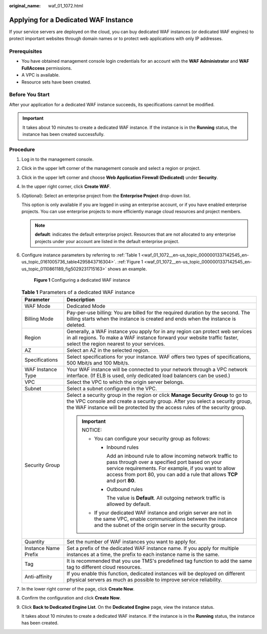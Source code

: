 :original_name: waf_01_1072.html

.. _waf_01_1072:

Applying for a Dedicated WAF Instance
=====================================

If your service servers are deployed on the cloud, you can buy dedicated WAF instances (or dedicated WAF engines) to protect important websites through domain names or to protect web applications with only IP addresses.

Prerequisites
-------------

-  You have obtained management console login credentials for an account with the **WAF Administrator** and **WAF FullAccess** permissions.
-  A VPC is available.
-  Resource sets have been created.

Before You Start
----------------

After your application for a dedicated WAF instance succeeds, its specifications cannot be modified.

.. important::

   It takes about 10 minutes to create a dedicated WAF instance. If the instance is in the **Running** status, the instance has been created successfully.

Procedure
---------

#. Log in to the management console.

#. Click |image1| in the upper left corner of the management console and select a region or project.

#. Click |image2| in the upper left corner and choose **Web Application Firewall (Dedicated)** under **Security**.

#. In the upper right corner, click **Create WAF**.

#. (Optional): Select an enterprise project from the **Enterprise Project** drop-down list.

   This option is only available if you are logged in using an enterprise account, or if you have enabled enterprise projects. You can use enterprise projects to more efficiently manage cloud resources and project members.

   .. note::

      **default**: indicates the default enterprise project. Resources that are not allocated to any enterprise projects under your account are listed in the default enterprise project.

#. Configure instance parameters by referring to :ref:`Table 1 <waf_01_1072__en-us_topic_0000001337142545_en-us_topic_0161005736_table4295843716304>`. :ref:`Figure 1 <waf_01_1072__en-us_topic_0000001337142545_en-us_topic_0110861189_fig5029231715163>` shows an example.

   .. _waf_01_1072__en-us_topic_0000001337142545_en-us_topic_0110861189_fig5029231715163:

   .. figure:: /_static/images/en-us_image_0000002395174981.png
      :alt: **Figure 1** Configuring a dedicated WAF instance

      **Figure 1** Configuring a dedicated WAF instance

   .. _waf_01_1072__en-us_topic_0000001337142545_en-us_topic_0161005736_table4295843716304:

   .. table:: **Table 1** Parameters of a dedicated WAF instance

      +-----------------------------------+---------------------------------------------------------------------------------------------------------------------------------------------------------------------------------------------------------------------------------------------------------+
      | Parameter                         | Description                                                                                                                                                                                                                                             |
      +===================================+=========================================================================================================================================================================================================================================================+
      | WAF Mode                          | Dedicated Mode                                                                                                                                                                                                                                          |
      +-----------------------------------+---------------------------------------------------------------------------------------------------------------------------------------------------------------------------------------------------------------------------------------------------------+
      | Billing Mode                      | Pay-per-use billing: You are billed for the required duration by the second. The billing starts when the instance is created and ends when the instance is deleted.                                                                                     |
      +-----------------------------------+---------------------------------------------------------------------------------------------------------------------------------------------------------------------------------------------------------------------------------------------------------+
      | Region                            | Generally, a WAF instance you apply for in any region can protect web services in all regions. To make a WAF instance forward your website traffic faster, select the region nearest to your services.                                                  |
      +-----------------------------------+---------------------------------------------------------------------------------------------------------------------------------------------------------------------------------------------------------------------------------------------------------+
      | AZ                                | Select an AZ in the selected region.                                                                                                                                                                                                                    |
      +-----------------------------------+---------------------------------------------------------------------------------------------------------------------------------------------------------------------------------------------------------------------------------------------------------+
      | Specifications                    | Select specifications for your instance. WAF offers two types of specifications, 500 Mbit/s and 100 Mbit/s.                                                                                                                                             |
      +-----------------------------------+---------------------------------------------------------------------------------------------------------------------------------------------------------------------------------------------------------------------------------------------------------+
      | WAF Instance Type                 | Your WAF instance will be connected to your network through a VPC network interface. (If ELB is used, only dedicated load balancers can be used.)                                                                                                       |
      +-----------------------------------+---------------------------------------------------------------------------------------------------------------------------------------------------------------------------------------------------------------------------------------------------------+
      | VPC                               | Select the VPC to which the origin server belongs.                                                                                                                                                                                                      |
      +-----------------------------------+---------------------------------------------------------------------------------------------------------------------------------------------------------------------------------------------------------------------------------------------------------+
      | Subnet                            | Select a subnet configured in the VPC.                                                                                                                                                                                                                  |
      +-----------------------------------+---------------------------------------------------------------------------------------------------------------------------------------------------------------------------------------------------------------------------------------------------------+
      | Security Group                    | Select a security group in the region or click **Manage Security Group** to go to the VPC console and create a security group. After you select a security group, the WAF instance will be protected by the access rules of the security group.         |
      |                                   |                                                                                                                                                                                                                                                         |
      |                                   | .. important::                                                                                                                                                                                                                                          |
      |                                   |                                                                                                                                                                                                                                                         |
      |                                   |    NOTICE:                                                                                                                                                                                                                                              |
      |                                   |                                                                                                                                                                                                                                                         |
      |                                   |    -  You can configure your security group as follows:                                                                                                                                                                                                 |
      |                                   |                                                                                                                                                                                                                                                         |
      |                                   |       -  Inbound rules                                                                                                                                                                                                                                  |
      |                                   |                                                                                                                                                                                                                                                         |
      |                                   |          Add an inbound rule to allow incoming network traffic to pass through over a specified port based on your service requirements. For example, if you want to allow access from port 80, you can add a rule that allows **TCP** and port **80**. |
      |                                   |                                                                                                                                                                                                                                                         |
      |                                   |       -  Outbound rules                                                                                                                                                                                                                                 |
      |                                   |                                                                                                                                                                                                                                                         |
      |                                   |          The value is **Default**. All outgoing network traffic is allowed by default.                                                                                                                                                                  |
      |                                   |                                                                                                                                                                                                                                                         |
      |                                   |    -  If your dedicated WAF instance and origin server are not in the same VPC, enable communications between the instance and the subnet of the origin server in the security group.                                                                   |
      +-----------------------------------+---------------------------------------------------------------------------------------------------------------------------------------------------------------------------------------------------------------------------------------------------------+
      | Quantity                          | Set the number of WAF instances you want to apply for.                                                                                                                                                                                                  |
      +-----------------------------------+---------------------------------------------------------------------------------------------------------------------------------------------------------------------------------------------------------------------------------------------------------+
      | Instance Name Prefix              | Set a prefix of the dedicated WAF instance name. If you apply for multiple instances at a time, the prefix to each instance name is the same.                                                                                                           |
      +-----------------------------------+---------------------------------------------------------------------------------------------------------------------------------------------------------------------------------------------------------------------------------------------------------+
      | Tag                               | It is recommended that you use TMS's predefined tag function to add the same tag to different cloud resources.                                                                                                                                          |
      +-----------------------------------+---------------------------------------------------------------------------------------------------------------------------------------------------------------------------------------------------------------------------------------------------------+
      | Anti-affinity                     | If you enable this function, dedicated instances will be deployed on different physical servers as much as possible to improve service reliability.                                                                                                     |
      +-----------------------------------+---------------------------------------------------------------------------------------------------------------------------------------------------------------------------------------------------------------------------------------------------------+

#. In the lower right corner of the page, click **Create Now**.

#. Confirm the configuration and click **Create Now**.

9. Click **Back to Dedicated Engine List**. On the **Dedicated Engine** page, view the instance status.

   It takes about 10 minutes to create a dedicated WAF instance. If the instance is in the **Running** status, the instance has been created.

.. |image1| image:: /_static/images/en-us_image_0000002361495032.jpg
.. |image2| image:: /_static/images/en-us_image_0000002361654944.png
